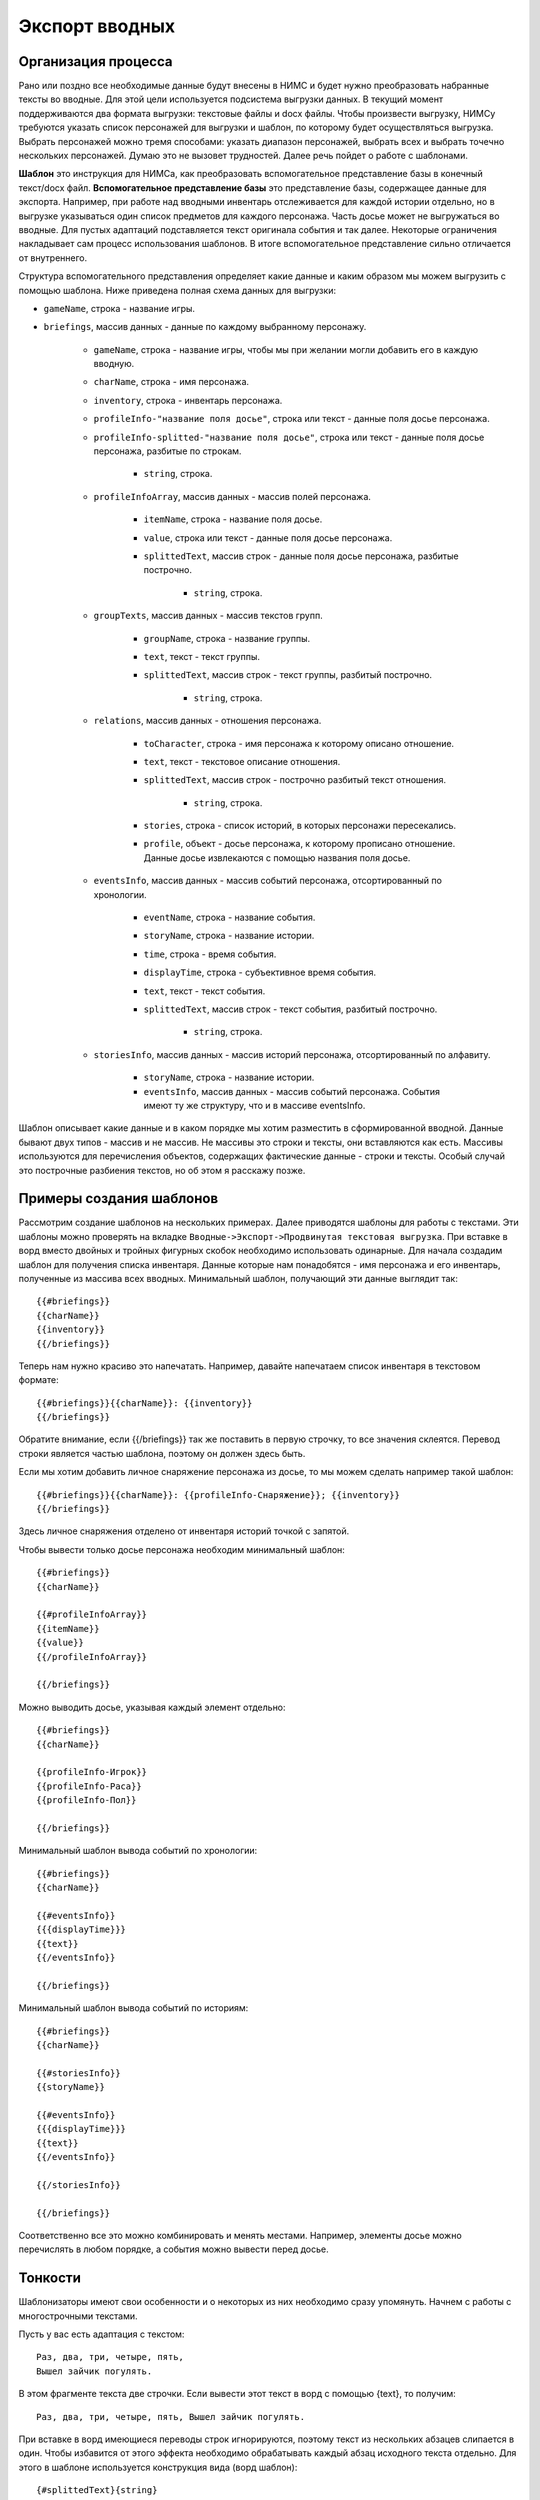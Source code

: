 ﻿.. _briefings-templates:

Экспорт вводных
===============

Организация процесса
--------------------

Рано или поздно все необходимые данные будут внесены в НИМС и будет нужно преобразовать набранные тексты во вводные. Для этой цели используется подсистема выгрузки данных. В текущий момент поддерживаются два формата выгрузки: текстовые файлы и docx файлы. Чтобы произвести выгрузку, НИМСу требуются указать список персонажей для выгрузки и шаблон, по которому будет осуществляться выгрузка. Выбрать персонажей можно тремя способами:  указать диапазон персонажей, выбрать всех и выбрать точечно нескольких персонажей. Думаю это не вызовет трудностей. Далее речь пойдет о работе с шаблонами.

**Шаблон** это инструкция для НИМСа, как преобразовать вспомогательное представление базы в конечный текст/docx файл. **Вспомогательное представление базы** это представление базы, содержащее данные для экспорта. Например, при работе над вводными инвентарь отслеживается для каждой истории отдельно, но в выгрузке указываться один список предметов для каждого персонажа. Часть досье может не выгружаться во вводные. Для пустых адаптаций подставляется текст оригинала события и так далее. Некоторые ограничения накладывает сам процесс использования шаблонов. В итоге вспомогательное представление сильно отличается от внутреннего.

Структура вспомогательного представления определяет какие данные и каким образом мы можем выгрузить с помощью шаблона. Ниже приведена полная схема данных для выгрузки:

- ``gameName``, строка - название игры.

- ``briefings``, массив данных - данные по каждому выбранному персонажу.

	- ``gameName``, строка - название игры, чтобы мы при желании могли добавить его в каждую вводную.
	
	- ``charName``, строка - имя персонажа.
	
	- ``inventory``, строка - инвентарь персонажа.
	
	- ``profileInfo-"название поля досье"``, строка или текст - данные поля досье персонажа.
	
	- ``profileInfo-splitted-"название поля досье"``, строка или текст - данные поля досье персонажа, разбитые по строкам.
	
		- ``string``, строка.
	
	- ``profileInfoArray``, массив данных - массив полей персонажа.
	
		- ``itemName``, строка - название поля досье.
		
		- ``value``, строка или текст - данные поля досье персонажа.
		
		- ``splittedText``, массив строк - данные поля досье персонажа, разбитые построчно. 
		
			- ``string``, строка.
			
	- ``groupTexts``, массив данных - массив текстов групп.
	
		- ``groupName``, строка - название группы.
		
		- ``text``, текст - текст группы.
		
		- ``splittedText``, массив строк - текст группы, разбитый построчно. 
		
			- ``string``, строка.
		
	- ``relations``, массив данных - отношения персонажа.
	
		- ``toCharacter``, строка - имя персонажа к которому описано отношение.
		
		- ``text``, текст - текстовое описание отношения.
		
		- ``splittedText``, массив строк - построчно разбитый текст отношения.
			
			- ``string``, строка.
		
		- ``stories``, строка - список историй, в которых персонажи пересекались.
		
		- ``profile``, объект - досье персонажа, к которому прописано отношение. Данные досье извлекаются с помощью названия поля досье.
			
	- ``eventsInfo``, массив данных - массив событий персонажа, отсортированный по хронологии.
	
		- ``eventName``, строка - название события.
		
		- ``storyName``, строка - название истории.
		
		- ``time``, строка - время события.
		
		- ``displayTime``, строка - субъективное время события.
		
		- ``text``, текст - текст события.
		
		- ``splittedText``, массив строк - текст события, разбитый построчно. 
		
			- ``string``, строка.
			
	- ``storiesInfo``, массив данных - массив историй персонажа, отсортированный по алфавиту.
	
		- ``storyName``, строка - название истории.
		
		- ``eventsInfo``, массив данных - массив событий персонажа. События имеют ту же структуру, что и в 	массиве eventsInfo.


Шаблон описывает какие данные и в каком порядке мы хотим разместить в сформированной вводной. Данные бывают двух типов - массив и не массив. Не массивы это строки и тексты, они вставляются как есть. Массивы используются для перечисления объектов, содержащих фактические данные - строки и тексты. Особый случай это построчные разбиения текстов, но об этом я расскажу позже.

Примеры создания шаблонов
-------------------------

Рассмотрим создание шаблонов на нескольких примерах. Далее приводятся шаблоны для работы с текстами. Эти шаблоны можно проверять на вкладке ``Вводные->Экспорт->Продвинутая текстовая выгрузка``. При вставке в ворд вместо двойных и тройных фигурных скобок необходимо использовать одинарные. Для начала создадим шаблон для получения списка инвентаря. Данные которые нам понадобятся - имя персонажа и его инвентарь, полученные из массива всех вводных. Минимальный шаблон, получающий эти данные выглядит так::

	{{#briefings}}
	{{charName}}
	{{inventory}}
	{{/briefings}}

Теперь нам нужно красиво это напечатать. Например, давайте напечатаем список инвентаря в текстовом формате:: 

	{{#briefings}}{{charName}}: {{inventory}}
	{{/briefings}}

Обратите внимание, если {{/briefings}} так же поставить в первую строчку, то все значения склеятся. Перевод строки является частью шаблона, поэтому он должен здесь быть.

Если мы хотим добавить личное снаряжение персонажа из досье, то мы можем сделать например такой шаблон::

	{{#briefings}}{{charName}}: {{profileInfo-Снаряжение}}; {{inventory}}
	{{/briefings}}

Здесь личное снаряжения отделено от инвентаря историй точкой с запятой.

Чтобы вывести только досье персонажа необходим минимальный шаблон::

	{{#briefings}}
	{{charName}}

	{{#profileInfoArray}}
	{{itemName}}
	{{value}}
	{{/profileInfoArray}}

	{{/briefings}}

Можно выводить досье, указывая каждый элемент отдельно::

	{{#briefings}}
	{{charName}}

	{{profileInfo-Игрок}}
	{{profileInfo-Раса}}
	{{profileInfo-Пол}}

	{{/briefings}}

Минимальный шаблон вывода событий по хронологии::

	{{#briefings}}
	{{charName}}

	{{#eventsInfo}}
	{{{displayTime}}}
	{{text}}
	{{/eventsInfo}}

	{{/briefings}}

Минимальный шаблон вывода событий по историям::

	{{#briefings}}
	{{charName}}

	{{#storiesInfo}}
	{{storyName}}

	{{#eventsInfo}}
	{{{displayTime}}}
	{{text}}
	{{/eventsInfo}}

	{{/storiesInfo}}

	{{/briefings}}

Соответственно все это можно комбинировать и менять местами. Например, элементы досье можно перечислять в любом порядке, а события можно вывести перед досье.

Тонкости
--------

Шаблонизаторы имеют свои особенности и о некоторых из них необходимо сразу упомянуть. Начнем с работы с многострочными текстами.

Пусть у вас есть адаптация с текстом::

	Раз, два, три, четыре, пять,
	Вышел зайчик погулять.

В этом фрагменте текста две строчки. Если вывести этот текст в ворд с помощью {text}, то получим::

	Раз, два, три, четыре, пять, Вышел зайчик погулять.

При вставке в ворд имеющиеся переводы строк игнорируются, поэтому текст из нескольких абзацев слипается в один. Чтобы избавится от этого эффекта необходимо обрабатывать каждый абзац исходного текста отдельно. Для этого в шаблоне используется конструкция вида (ворд шаблон)::

	{#splittedText}{string}
	{/splittedText} 

В этом случае исходный текст автоматически разбивается в НИМС на строки по символу перевода строки и каждая строка вставляется отдельно в ворд. 

Это разбиение может пригодиться не только для работы с вордом. Например, при экспорте в html переводы строк так же игнорируются. Чтобы явно указать разбиение на абзацы используется конструкция вида (текстовый шаблон)::

	{{#splittedText}}<p>{{string}}</p>
	{{/splittedText}}

Разбиение на строки реализовано не только для текстов событий, но и для досье. Например, биографию по абзацам можно вывести так (ворд шаблон)::

	{#profileInfo-splitted-Биография}{string}
	{/profileInfo-splitted-Биография} 

Ещё одна тонкость для работы с текстовыми шаблонами заключается в том, что некоторые символы по умолчанию кодируются. Простой пример - вывод времени события. Если выводить время шаблоном ``{{time}}``, то на выходе получим ``3018&#x2F;09&#x2F;30 20:00``. Чтобы этого не происходило, необходимо указать тройные фигурные скобки. Для шаблона ``{{{time}}}`` получим ``3018/09/30 20:00``. Так что если у вас в текст попадают странные символы, попробуйте заменить двойные скобки на тройные.


